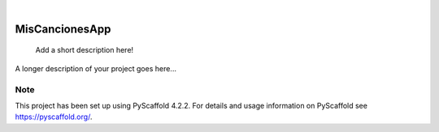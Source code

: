 .. These are examples of badges you might want to add to your README:
   please update the URLs accordingly

    .. image:: https://api.cirrus-ci.com/github/<USER>/MisCancionesApp.svg?branch=main
        :alt: Built Status
        :target: https://cirrus-ci.com/github/<USER>/MisCancionesApp
    .. image:: https://readthedocs.org/projects/MisCancionesApp/badge/?version=latest
        :alt: ReadTheDocs
        :target: https://MisCancionesApp.readthedocs.io/en/stable/
    .. image:: https://img.shields.io/coveralls/github/<USER>/MisCancionesApp/main.svg
        :alt: Coveralls
        :target: https://coveralls.io/r/<USER>/MisCancionesApp
    .. image:: https://img.shields.io/pypi/v/MisCancionesApp.svg
        :alt: PyPI-Server
        :target: https://pypi.org/project/MisCancionesApp/
    .. image:: https://img.shields.io/conda/vn/conda-forge/MisCancionesApp.svg
        :alt: Conda-Forge
        :target: https://anaconda.org/conda-forge/MisCancionesApp
    .. image:: https://pepy.tech/badge/MisCancionesApp/month
        :alt: Monthly Downloads
        :target: https://pepy.tech/project/MisCancionesApp
    .. image:: https://img.shields.io/twitter/url/http/shields.io.svg?style=social&label=Twitter
        :alt: Twitter
        :target: https://twitter.com/MisCancionesApp

.. image:: https://img.shields.io/badge/-PyScaffold-005CA0?logo=pyscaffold
    :alt: Project generated with PyScaffold
    :target: https://pyscaffold.org/

|

===============
MisCancionesApp
===============


    Add a short description here!


A longer description of your project goes here...


.. _pyscaffold-notes:

Note
====

This project has been set up using PyScaffold 4.2.2. For details and usage
information on PyScaffold see https://pyscaffold.org/.
